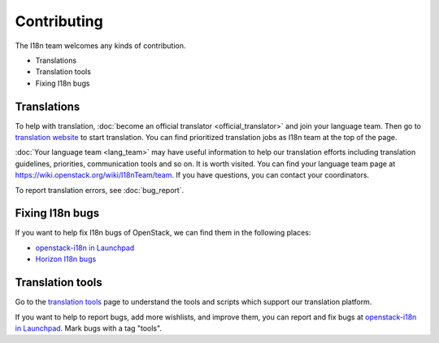 ============
Contributing
============

The I18n team welcomes any kinds of contribution.

* Translations
* Translation tools
* Fixing I18n bugs

Translations
------------

To help with translation,
:doc:`become an official translator <official_translator>` and join your
language team. Then go to
`translation website <https://translate.openstack.org/>`_ to start translation.
You can find prioritized translation jobs as I18n team at the top of the page.

:doc:`Your language team <lang_team>` may have useful information to help our
translation efforts including translation guidelines, priorities, communication
tools and so on. It is worth visited.
You can find your language team page at
https://wiki.openstack.org/wiki/I18nTeam/team.
If you have questions, you can contact your coordinators.

To report translation errors, see :doc:`bug_report`.

Fixing I18n bugs
----------------

If you want to help fix I18n bugs of OpenStack,
we can find them in the following places:

* `openstack-i18n in Launchpad <https://bugs.launchpad.net/openstack-i18n>`_
* `Horizon I18n bugs <https://bugs.launchpad.net/horizon/+bugs?field.tag=i18n>`_

Translation tools
-----------------

Go to the `translation tools <https://wiki.openstack.org/wiki/I18n/Tools>`_
page to understand the tools and scripts which support our translation
platform.

If you want to help to report bugs, add more wishlists, and improve them,
you can report and fix bugs at
`openstack-i18n in Launchpad <https://bugs.launchpad.net/openstack-i18n>`_.
Mark bugs with a tag "tools".
